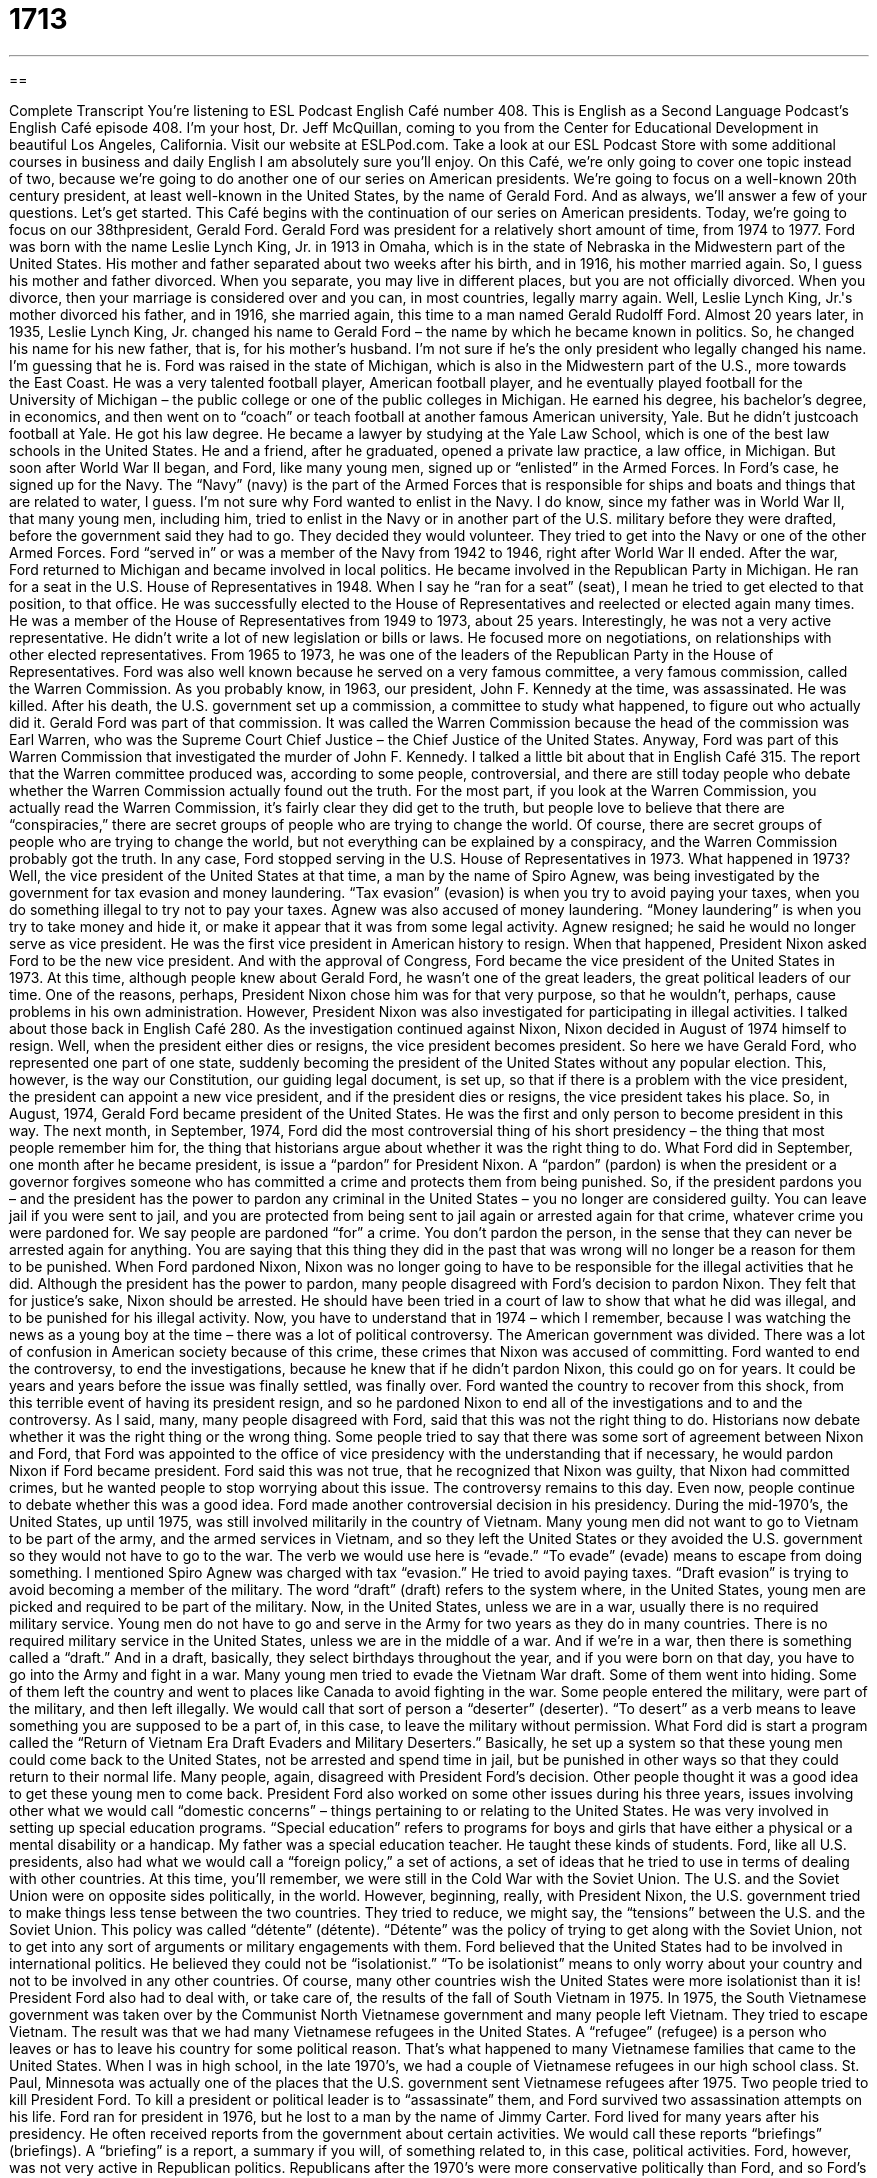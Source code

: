 = 1713
:toc: left
:toclevels: 3
:sectnums:
:stylesheet: ../../../myAdocCss.css

'''

== 

Complete Transcript
You're listening to ESL Podcast English Café number 408.
This is English as a Second Language Podcast’s English Café episode 408. I'm your host, Dr. Jeff McQuillan, coming to you from the Center for Educational Development in beautiful Los Angeles, California.
Visit our website at ESLPod.com. Take a look at our ESL Podcast Store with some additional courses in business and daily English I am absolutely sure you'll enjoy.
On this Café, we’re only going to cover one topic instead of two, because we're going to do another one of our series on American presidents. We’re going to focus on a well-known 20th century president, at least well-known in the United States, by the name of Gerald Ford. And as always, we’ll answer a few of your questions. Let's get started.
This Café begins with the continuation of our series on American presidents. Today, we're going to focus on our 38thpresident, Gerald Ford. Gerald Ford was president for a relatively short amount of time, from 1974 to 1977. Ford was born with the name Leslie Lynch King, Jr. in 1913 in Omaha, which is in the state of Nebraska in the Midwestern part of the United States. His mother and father separated about two weeks after his birth, and in 1916, his mother married again. So, I guess his mother and father divorced. When you separate, you may live in different places, but you are not officially divorced. When you divorce, then your marriage is considered over and you can, in most countries, legally marry again.
Well, Leslie Lynch King, Jr.'s mother divorced his father, and in 1916, she married again, this time to a man named Gerald Rudolff Ford. Almost 20 years later, in 1935, Leslie Lynch King, Jr. changed his name to Gerald Ford – the name by which he became known in politics. So, he changed his name for his new father, that is, for his mother's husband. I'm not sure if he's the only president who legally changed his name. I'm guessing that he is.
Ford was raised in the state of Michigan, which is also in the Midwestern part of the U.S., more towards the East Coast. He was a very talented football player, American football player, and he eventually played football for the University of Michigan – the public college or one of the public colleges in Michigan. He earned his degree, his bachelor’s degree, in economics, and then went on to “coach” or teach football at another famous American university, Yale. But he didn't justcoach football at Yale. He got his law degree. He became a lawyer by studying at the Yale Law School, which is one of the best law schools in the United States.
He and a friend, after he graduated, opened a private law practice, a law office, in Michigan. But soon after World War II began, and Ford, like many young men, signed up or “enlisted” in the Armed Forces. In Ford's case, he signed up for the Navy. The “Navy” (navy) is the part of the Armed Forces that is responsible for ships and boats and things that are related to water, I guess. I'm not sure why Ford wanted to enlist in the Navy. I do know, since my father was in World War II, that many young men, including him, tried to enlist in the Navy or in another part of the U.S. military before they were drafted, before the government said they had to go. They decided they would volunteer. They tried to get into the Navy or one of the other Armed Forces.
Ford “served in” or was a member of the Navy from 1942 to 1946, right after World War II ended. After the war, Ford returned to Michigan and became involved in local politics. He became involved in the Republican Party in Michigan. He ran for a seat in the U.S. House of Representatives in 1948. When I say he “ran for a seat” (seat), I mean he tried to get elected to that position, to that office. He was successfully elected to the House of Representatives and reelected or elected again many times. He was a member of the House of Representatives from 1949 to 1973, about 25 years. Interestingly, he was not a very active representative. He didn't write a lot of new legislation or bills or laws. He focused more on negotiations, on relationships with other elected representatives. From 1965 to 1973, he was one of the leaders of the Republican Party in the House of Representatives.
Ford was also well known because he served on a very famous committee, a very famous commission, called the Warren Commission. As you probably know, in 1963, our president, John F. Kennedy at the time, was assassinated. He was killed. After his death, the U.S. government set up a commission, a committee to study what happened, to figure out who actually did it. Gerald Ford was part of that commission. It was called the Warren Commission because the head of the commission was Earl Warren, who was the Supreme Court Chief Justice – the Chief Justice of the United States.
Anyway, Ford was part of this Warren Commission that investigated the murder of John F. Kennedy. I talked a little bit about that in English Café 315. The report that the Warren committee produced was, according to some people, controversial, and there are still today people who debate whether the Warren Commission actually found out the truth. For the most part, if you look at the Warren Commission, you actually read the Warren Commission, it's fairly clear they did get to the truth, but people love to believe that there are “conspiracies,” there are secret groups of people who are trying to change the world. Of course, there are secret groups of people who are trying to change the world, but not everything can be explained by a conspiracy, and the Warren Commission probably got the truth.
In any case, Ford stopped serving in the U.S. House of Representatives in 1973. What happened in 1973? Well, the vice president of the United States at that time, a man by the name of Spiro Agnew, was being investigated by the government for tax evasion and money laundering. “Tax evasion” (evasion) is when you try to avoid paying your taxes, when you do something illegal to try not to pay your taxes. Agnew was also accused of money laundering. “Money laundering” is when you try to take money and hide it, or make it appear that it was from some legal activity. Agnew resigned; he said he would no longer serve as vice president. He was the first vice president in American history to resign. When that happened, President Nixon asked Ford to be the new vice president. And with the approval of Congress, Ford became the vice president of the United States in 1973.
At this time, although people knew about Gerald Ford, he wasn't one of the great leaders, the great political leaders of our time. One of the reasons, perhaps, President Nixon chose him was for that very purpose, so that he wouldn't, perhaps, cause problems in his own administration. However, President Nixon was also investigated for participating in illegal activities. I talked about those back in English Café 280. As the investigation continued against Nixon, Nixon decided in August of 1974 himself to resign.
Well, when the president either dies or resigns, the vice president becomes president. So here we have Gerald Ford, who represented one part of one state, suddenly becoming the president of the United States without any popular election. This, however, is the way our Constitution, our guiding legal document, is set up, so that if there is a problem with the vice president, the president can appoint a new vice president, and if the president dies or resigns, the vice president takes his place. So, in August, 1974, Gerald Ford became president of the United States. He was the first and only person to become president in this way.
The next month, in September, 1974, Ford did the most controversial thing of his short presidency – the thing that most people remember him for, the thing that historians argue about whether it was the right thing to do. What Ford did in September, one month after he became president, is issue a “pardon” for President Nixon. A “pardon” (pardon) is when the president or a governor forgives someone who has committed a crime and protects them from being punished. So, if the president pardons you – and the president has the power to pardon any criminal in the United States – you no longer are considered guilty. You can leave jail if you were sent to jail, and you are protected from being sent to jail again or arrested again for that crime, whatever crime you were pardoned for.
We say people are pardoned “for” a crime. You don't pardon the person, in the sense that they can never be arrested again for anything. You are saying that this thing they did in the past that was wrong will no longer be a reason for them to be punished. When Ford pardoned Nixon, Nixon was no longer going to have to be responsible for the illegal activities that he did.
Although the president has the power to pardon, many people disagreed with Ford's decision to pardon Nixon. They felt that for justice’s sake, Nixon should be arrested. He should have been tried in a court of law to show that what he did was illegal, and to be punished for his illegal activity. Now, you have to understand that in 1974 – which I remember, because I was watching the news as a young boy at the time – there was a lot of political controversy. The American government was divided. There was a lot of confusion in American society because of this crime, these crimes that Nixon was accused of committing. Ford wanted to end the controversy, to end the investigations, because he knew that if he didn't pardon Nixon, this could go on for years. It could be years and years before the issue was finally settled, was finally over. Ford wanted the country to recover from this shock, from this terrible event of having its president resign, and so he pardoned Nixon to end all of the investigations and to and the controversy.
As I said, many, many people disagreed with Ford, said that this was not the right thing to do. Historians now debate whether it was the right thing or the wrong thing. Some people tried to say that there was some sort of agreement between Nixon and Ford, that Ford was appointed to the office of vice presidency with the understanding that if necessary, he would pardon Nixon if Ford became president. Ford said this was not true, that he recognized that Nixon was guilty, that Nixon had committed crimes, but he wanted people to stop worrying about this issue. The controversy remains to this day. Even now, people continue to debate whether this was a good idea.
Ford made another controversial decision in his presidency. During the mid-1970’s, the United States, up until 1975, was still involved militarily in the country of Vietnam. Many young men did not want to go to Vietnam to be part of the army, and the armed services in Vietnam, and so they left the United States or they avoided the U.S. government so they would not have to go to the war. The verb we would use here is “evade.” “To evade” (evade) means to escape from doing something. I mentioned Spiro Agnew was charged with tax “evasion.” He tried to avoid paying taxes. “Draft evasion” is trying to avoid becoming a member of the military.
The word “draft” (draft) refers to the system where, in the United States, young men are picked and required to be part of the military. Now, in the United States, unless we are in a war, usually there is no required military service. Young men do not have to go and serve in the Army for two years as they do in many countries. There is no required military service in the United States, unless we are in the middle of a war. And if we’re in a war, then there is something called a “draft.” And in a draft, basically, they select birthdays throughout the year, and if you were born on that day, you have to go into the Army and fight in a war.
Many young men tried to evade the Vietnam War draft. Some of them went into hiding. Some of them left the country and went to places like Canada to avoid fighting in the war. Some people entered the military, were part of the military, and then left illegally. We would call that sort of person a “deserter” (deserter). “To desert” as a verb means to leave something you are supposed to be a part of, in this case, to leave the military without permission.
What Ford did is start a program called the “Return of Vietnam Era Draft Evaders and Military Deserters.” Basically, he set up a system so that these young men could come back to the United States, not be arrested and spend time in jail, but be punished in other ways so that they could return to their normal life. Many people, again, disagreed with President Ford's decision. Other people thought it was a good idea to get these young men to come back.
President Ford also worked on some other issues during his three years, issues involving other what we would call “domestic concerns” – things pertaining to or relating to the United States. He was very involved in setting up special education programs. “Special education” refers to programs for boys and girls that have either a physical or a mental disability or a handicap. My father was a special education teacher. He taught these kinds of students.
Ford, like all U.S. presidents, also had what we would call a “foreign policy,” a set of actions, a set of ideas that he tried to use in terms of dealing with other countries. At this time, you'll remember, we were still in the Cold War with the Soviet Union. The U.S. and the Soviet Union were on opposite sides politically, in the world. However, beginning, really, with President Nixon, the U.S. government tried to make things less tense between the two countries. They tried to reduce, we might say, the “tensions” between the U.S. and the Soviet Union. This policy was called “détente” (détente).
“Détente” was the policy of trying to get along with the Soviet Union, not to get into any sort of arguments or military engagements with them. Ford believed that the United States had to be involved in international politics. He believed they could not be “isolationist.” “To be isolationist” means to only worry about your country and not to be involved in any other countries. Of course, many other countries wish the United States were more isolationist than it is!
President Ford also had to deal with, or take care of, the results of the fall of South Vietnam in 1975. In 1975, the South Vietnamese government was taken over by the Communist North Vietnamese government and many people left Vietnam. They tried to escape Vietnam. The result was that we had many Vietnamese refugees in the United States. A “refugee” (refugee) is a person who leaves or has to leave his country for some political reason. That's what happened to many Vietnamese families that came to the United States. When I was in high school, in the late 1970’s, we had a couple of Vietnamese refugees in our high school class. St. Paul, Minnesota was actually one of the places that the U.S. government sent Vietnamese refugees after 1975.
Two people tried to kill President Ford. To kill a president or political leader is to “assassinate” them, and Ford survived two assassination attempts on his life. Ford ran for president in 1976, but he lost to a man by the name of Jimmy Carter.
Ford lived for many years after his presidency. He often received reports from the government about certain activities. We would call these reports “briefings” (briefings). A “briefing” is a report, a summary if you will, of something related to, in this case, political activities. Ford, however, was not very active in Republican politics. Republicans after the 1970’s were more conservative politically than Ford, and so Ford’s ideas were considered by many to be too liberal for the Republican Party.
During his retirement, after he was president, Ford spend a lot of time right here in California in an area called Palm Springs. Ford loved to play golf and Palm Springs is known for its golf courses. So, he spent a lot of time there. Ford died in 2006 at the age of 93. He lived longer than any U.S. president up to that time, even though his presidency was one of the shorter presidencies in U.S. history. So that's the story of Gerald Ford.
Now let's answer some of the questions you have sent to us.
Our first question comes from you, Iraj (Iraj) in Iran. The question has to do with a very common expression in English, “You bet” (bet). “You bet” is used informally for a couple of different reasons. One is to say “You're welcome,” after someone says, “Thank you.” “Thank you for doing that.” “You bet.” Or you could say, “Thank you for doing that.” “You're welcome.”
“You bet” is a little more informal, something you would say to a friend, perhaps. There are actually lots of different ways to say, “You're welcome,” when someone says, “Thank you” to you. Some people say “No problem.” Other people will say, “Anytime.” “Thanks for helping me do this.” “Oh, any time,” meaning you can ask me anytime. “No problem” means it wasn't difficult. It didn't cause me any problems. Don't worry about it. Both of those can be used in addition to “You bet” to say “You're welcome.”
“You bet” can also be used as a form of emphasis. Someone asks you if you're going to go back to the store and return something that wasn't working properly. You might sa,y “You bet I’m going to go back to the store!” The use of “You bet” there indicates a certain passion, a certain emotion, in this case, a certain anger. It can also be used to emphasize a very positive thing. Someone might say, “Are you going to the movies with me?” And you say, “You bet!” meaning, “Yes, absolutely! I am definitely going. I want to go.”
Our next question comes from Ban (Ban) in Serbia. The question has to do with the difference between the word “between” and the phrase “in between.” There are a lot of uses of the word “between.” I probably won't have time to answer with a complete list of those.
Generally speaking, “between” is used when you have two objects, or two areas, and want to refer to something that is in the space that separates the two objects or the two areas. So, you have a chair over here, you have another chair over here, and then you have a space in the middle, if you will, where there is no chair. That would be “between” the two chairs, located in the space that separates the two areas or the two objects. You can also use this to talk about time. Five o'clock is “between” four clock and six o'clock.
In many cases, you can also say “in between” to mean the same thing. “This house is in between that house and the other house.” “This house is between that house and the other house.” Both of those are possible. Usually, “in between” is only used when we're talking about physical objects, and “between” can be used for both physical objects and nonphysical objects – when you're talking about time, for example.
You might say “The dog is in between me and you.” You're standing over there, I'm standing here, and “in between” us is a dog. The dog is in the middle of the space that separates the two of us.
When in doubt, I would say always use “between.” You probably won't get into any sort of problems if you do that.
If you have problems with your English, email us. Our email address is eslpod@eslpod.com. We’ll do our best to answer as many of your questions as we can here on the Café.
From Los Angeles, California, I'm Jeff McQuillan. Thank you for listening. Come back and listen to us again right here on the English Café.
ESL Podcast English Café was written and produced by Dr. Jeff McQuillan and Dr. Lucy Tse, copyright 2013 by the Center for Educational Development.
Glossary
money laundering – moving money that one has obtained illegally in such a way that it appears to be legal and cannot be traced to those illegal activities
* For years, this criminal family used busy restaurants for money laundering, making it difficult for the police to find the profits from their crimes.
pardon – official forgiveness of a crime and protection from future punishment
* Under pressure from the community, the governor gave her a pardon.
to this day – even now; up to the present time
* I lost track of my best friend after college, and to this day, I don’t know where she is and what she’s doing.
to evade – to escape something; to not be caught by someone
* The robbers tried to evade police by driving through the busy shopping mall.
draft – a system that requires young men to serve in the military, usually in a time of war
* If this war continues for another year, we may need a draft to get more soldiers.
deserter – someone who leaves military service without permission
* Manny became a deserter, not being able to kill anyone in war.
special education – programs that are part of public schools designed for children who have special needs, usually due to some type of learning disorder or a physical or mental disability
* Billie is a special education teacher who really cares about her students.
détente – the easing of hostilities or bad feelings, usually between countries; the reduction of tensions between nations
* Do you think the détente between these two rival gangs will continue?
isolationist – someone who believes that one should staying out of the affairs or interests of other groups, especially the political affairs of other countries
* Paul is an isolationist who believes that other counties should fight their own wars.
refugee – a person who leaves a country for political reasons, especially because that person is no longer safe in his or her home country
* When there is war, large numbers of refugees cross borders into other countries, trying to escape the violence.
assassination attempt – an incident where an individual or group tries to kill someone in an important position, such as a country’s leader
* How would history be different if the assassination attempt on President Ronald Reagan had succeeded?
briefing – a meeting to give information or instructions; a short, informative spoken report
* I want a briefing on the political situation in McQuillanland before I meet with its leaders this afternoon.
you bet – an informal response to “thank you,” meaning “you’re welcome”; a phrase used for emphases to show an extreme, either good or bad
* A: Thanks for helping me move those heavy boxes.
B: You bet.
between – located in the space that separates two objects; occurring at a time after one given time and before another; connecting; dividing an amount equally among people; together or jointly
* I don’t think there is a bank between my house and yours.
in between – located on a direct line that joins two other objects; in the way, blocking one’s passage
* Is there enough room for Patty to sit in between the two of you?
What Insiders Know
Saturday Night Live Presidential Impressions
Saturday Night Live is a live television “sketch comedy” (humorous show with many short acts showing funny situations) and “variety show” (show with different types of entertainment, including humor and musical acts). Saturday Night Live is one of the “longest-running” (shown continuously for many years) television programs in the United States. The show “premiered” (was shown for the first time) on October 11, 1975. Since that time, it has been shown late in the evening on TV every Saturday night.
Saturday Night Live is famous for many types of “sketches” (short acts), including sketches focused on politics. Many “comedians” (funny actors and performers) who later became famous television or movie stars “got their start” (began their career) on Saturday Night Live. And many of them begin by doing “impressions” (performing as though they are another famous person) politicians and U.S. presidents.
One “memorable” (hard to forget) example is Will Ferrell’s impression of President George W. Bush. For his impression, Ferrell “made fun of” (ridiculed; laughed at) George Bush’s “distinctive” (unique) laugh. He also gave ridiculous, and sometimes stupid answers to some important questions regarding the war and the economy. Will Ferrell “went on to be” (later became) one of the biggest “comedic” (related to humor; funny) actors in movies.
Saturday Night Live is considered “an institution” (a very important and respected part) in comedy shows. Their political sketches show people that politics, which is usually considered serious business, can also be funny and entertaining.